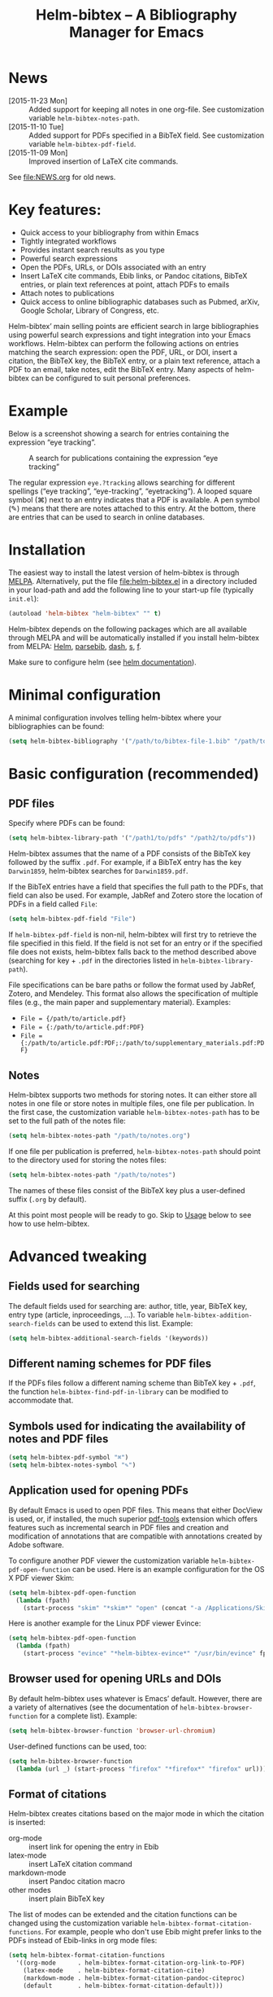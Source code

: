 #+TITLE: Helm-bibtex – A Bibliography Manager for Emacs
#+Options: num:nil

[[http://melpa.org/#/helm-bibtex][http://melpa.org/packages/helm-bibtex-badge.svg]]

* News
- [2015-11-23 Mon] :: Added support for keeping all notes in one org-file.  See customization variable ~helm-bibtex-notes-path~.
- [2015-11-10 Tue] :: Added support for PDFs specified in a BibTeX field.  See customization variable ~helm-bibtex-pdf-field~.
- [2015-11-09 Mon] :: Improved insertion of LaTeX cite commands.
See [[file:NEWS.org]] for old news.

* Key features:

- Quick access to your bibliography from within Emacs
- Tightly integrated workflows
- Provides instant search results as you type
- Powerful search expressions
- Open the PDFs, URLs, or DOIs associated with an entry
- Insert LaTeX cite commands, Ebib links, or Pandoc citations, BibTeX
  entries, or plain text references at point, attach PDFs to emails
- Attach notes to publications
- Quick access to online bibliographic databases such as Pubmed,
  arXiv, Google Scholar, Library of Congress, etc.

Helm-bibtex’ main selling points are efficient search in large bibliographies using powerful search expressions and tight integration into your Emacs workflows.  Helm-bibtex can perform the following actions on entries matching the search expression: open the PDF, URL, or DOI, insert a citation, the BibTeX key, the BibTeX entry, or a plain text reference, attach a PDF to an email, take notes, edit the BibTeX entry.  Many aspects of helm-bibtex can be configured to suit personal preferences.

* Example

Below is a screenshot showing a search for entries containing the expression “eye tracking”.

#+CAPTION: A search for publications containing the expression “eye tracking”
[[file:screenshot.png]]

The regular expression ~eye.?tracking~ allows searching for different spellings (“eye tracking”, “eye-tracking”, “eyetracking”).  A looped square symbol (⌘) next to an entry indicates that a PDF is available.  A pen symbol (✎) means that there are notes attached to this entry.  At the bottom, there are entries that can be used to search in online databases.

* Installation

The easiest way to install the latest version of helm-bibtex is through [[http://melpa.org/#/helm-bibtex][MELPA]].  Alternatively, put the file [[file:helm-bibtex.el]] in a directory included in your load-path and add the following line to your start-up file (typically ~init.el~):

#+BEGIN_SRC emacs-lisp
(autoload 'helm-bibtex "helm-bibtex" "" t)
#+END_SRC

Helm-bibtex depends on the following packages which are all available through MELPA and will be automatically installed if you install helm-bibtex from MELPA: [[https://melpa.org/#/helm][Helm]], [[https://melpa.org/#/parsebib][parsebib]], [[https://melpa.org/#/dash][dash]], [[https://melpa.org/#/s][s]], [[https://melpa.org/#/f][f]].

Make sure to configure helm (see [[https://github.com/emacs-helm/helm#quick-install-from-git][helm documentation]]).

* Minimal configuration

A minimal configuration involves telling helm-bibtex where your bibliographies can be found:

#+BEGIN_SRC emacs-lisp
(setq helm-bibtex-bibliography '("/path/to/bibtex-file-1.bib" "/path/to/bibtex-file-2.bib"))
#+END_SRC

* Basic configuration (recommended)
** PDF files
Specify where PDFs can be found:

#+BEGIN_SRC emacs-lisp
(setq helm-bibtex-library-path '("/path1/to/pdfs" "/path2/to/pdfs"))
#+END_SRC

Helm-bibtex assumes that the name of a PDF consists of the BibTeX key followed by the suffix ~.pdf~.  For example, if a BibTeX entry has the key ~Darwin1859~, helm-bibtex searches for ~Darwin1859.pdf~.

If the BibTeX entries have a field that specifies the full path to the PDFs, that field can also be used.  For example, JabRef and Zotero store the location of PDFs in a field called ~File~:

#+BEGIN_SRC emacs-lisp
(setq helm-bibtex-pdf-field "File")
#+END_SRC

If ~helm-bibtex-pdf-field~ is non-nil, helm-bibtex will first try to retrieve the file specified in this field.  If the field is not set for an entry or if the specified file does not exists, helm-bibtex falls back to the method described above (searching for key + ~.pdf~ in the directories listed in ~helm-bibtex-library-path~).

File specifications can be bare paths or follow the format used by JabRef, Zotero, and Mendeley.  This format also allows the specification of multiple files (e.g., the main paper and supplementary material).  Examples:

- ~File = {/path/to/article.pdf}~
- ~File = {:/path/to/article.pdf:PDF}~
- ~File = {:/path/to/article.pdf:PDF;:/path/to/supplementary_materials.pdf:PDF}~

** Notes

Helm-bibtex supports two methods for storing notes.  It can either store all notes in one file or store notes in multiple files, one file per publication.  In the first case, the customization variable ~helm-bibtex-notes-path~ has to be set to the full path of the notes file: 

#+BEGIN_SRC emacs-lisp
(setq helm-bibtex-notes-path "/path/to/notes.org")
#+END_SRC

If one file per publication is preferred, ~helm-bibtex-notes-path~ should point to the directory used for storing the notes files:

#+BEGIN_SRC emacs-lisp
(setq helm-bibtex-notes-path "/path/to/notes")
#+END_SRC

The names of these files consist of the BibTeX key plus a user-defined suffix (~.org~ by default).

At this point most people will be ready to go.  Skip to [[#usage][Usage]] below to see how to use helm-bibtex.

* Advanced tweaking

** Fields used for searching

The default fields used for searching are: author, title, year, BibTeX key, entry type (article, inproceedings, …).  To variable ~helm-bibtex-addition-search-fields~ can be used to extend this list.  Example:

#+BEGIN_SRC emacs-lisp
(setq helm-bibtex-additional-search-fields '(keywords))
#+END_SRC

** Different naming schemes for PDF files

If the PDFs files follow a different naming scheme than BibTeX key + ~.pdf~, the function ~helm-bibtex-find-pdf-in-library~ can be modified to accommodate that.

** Symbols used for indicating the availability of notes and PDF files

#+BEGIN_SRC emacs-lisp
(setq helm-bibtex-pdf-symbol "⌘")
(setq helm-bibtex-notes-symbol "✎")
#+END_SRC

** Application used for opening PDFs

By default Emacs is used to open PDF files.  This means that either DocView is used, or, if installed, the much superior [[https://github.com/politza/pdf-tools][pdf-tools]] extension which offers features such as incremental search in PDF files and creation and modification of annotations that are compatible with annotations created by Adobe software.

To configure another PDF viewer the customization variable ~helm-bibtex-pdf-open-function~ can be used.  Here is an example configuration for the OS X PDF viewer Skim:

#+BEGIN_SRC emacs-lisp
(setq helm-bibtex-pdf-open-function
  (lambda (fpath)
    (start-process "skim" "*skim*" "open" (concat "-a /Applications/Skim.app " fpath))))
#+END_SRC

Here is another example for the Linux PDF viewer Evince:

#+BEGIN_SRC emacs-lisp
(setq helm-bibtex-pdf-open-function
  (lambda (fpath)
    (start-process "evince" "*helm-bibtex-evince*" "/usr/bin/evince" fpath)))
#+END_SRC

** Browser used for opening URLs and DOIs

By default helm-bibtex uses whatever is Emacs’ default.  However, there are a variety of alternatives (see the documentation of ~helm-bibtex-browser-function~ for a complete list).  Example:

#+BEGIN_SRC emacs-lisp
(setq helm-bibtex-browser-function 'browser-url-chromium)
#+END_SRC

User-defined functions can be used, too:

#+BEGIN_SRC emacs-lisp
(setq helm-bibtex-browser-function
  (lambda (url _) (start-process "firefox" "*firefox*" "firefox" url)))
#+END_SRC

** Format of citations

Helm-bibtex creates citations based on the major mode in which the citation is inserted:

- org-mode :: insert link for opening the entry in Ebib
- latex-mode :: insert LaTeX citation command
- markdown-mode :: insert Pandoc citation macro
- other modes :: insert plain BibTeX key

The list of modes can be extended and the citation functions can be changed using the customization variable ~helm-bibtex-format-citation-functions~.  For example, people who don't use Ebib might prefer links to the PDFs instead of Ebib-links in org mode files:

#+BEGIN_SRC emacs-lisp
(setq helm-bibtex-format-citation-functions
  '((org-mode      . helm-bibtex-format-citation-org-link-to-PDF)
    (latex-mode    . helm-bibtex-format-citation-cite)
    (markdown-mode . helm-bibtex-format-citation-pandoc-citeproc)
    (default       . helm-bibtex-format-citation-default)))
#+END_SRC

A citation function has to accept a list of keys as input and return a string containing the citations.  See the predefined citation functions for examples.

*** LaTeX citation commands

Helm-bibtex prompts for a LaTeX citation command when inserting citations in LaTeX documents.  The list of commands available for auto-completion can be defined using the variable ~helm-bibtex-cite-commands~.

The default setting includes all cite commands defined in biblatex (except multicite commands and ~\volcite~ et al.).  If no command is entered, a default command is used which can be configured using ~helm-bibtex-cite-default-command~.  The default value for the default command is ~cite~.  The variable `helm-bibtex-cite-default-as-initial-input` controls how the default command is used.  If `t`, it is inserted into the minibuffer before reading input from the user.  If nil, it is not inserted into the minibuffer but used as the default if the user doesn't enter anything."

By default, helm-bibtex also prompts for the optional pre- and postnotes for the citation.  This can be switched off by setting the variable ~helm-bibtex-cite-prompt-for-optional-arguments~ to ~nil~.

See also the section [[Insertion of LaTeX cite commands]] below.

** Online databases

Online databases can be configured using the customization variable ~helm-bibtex-fallback-options~.  This variable contains an alist where the first element of each entry is the name of the database and the second element is either a URL or a function.  The URL needs to contain a ~%s~ at the position where the current search expression should be inserted.  For an example of a function see ~helm-bibtex-arxiv~.

** Key-bindings

For quick access to the bibliography, bind the search command, ~helm-bibtex~, to a convenient key.  I use the [[http://farm1.static.flickr.com/68/167224406_166a1bf2e5.jpg][menu key]] as the prefix key for all helm commands and bind ~helm-bibtex~ to ~b~.  Helm-bibtex can then be started using ~<menu> b~.  It is also useful to bind ~helm-resume~ to ~<menu>~ in ~helm-command-map~.  With this binding, ~<menu> <menu>~ can be used to reopen the last helm search.

** Predefined searches

For convenience, frequent searches can be captured in commands and bound to key combinations.  Below is example code that defines a search for publications authored by “Jane Doe” and binds the search command to ~C-x p~.

#+BEGIN_SRC elisp
(defun helm-bibtex-my-publications ()
  "Search BibTeX entries authored by “Jane Doe”."
  (interactive)
  (helm :sources '(helm-source-bibtex)
        :full-frame t
        :input "Jane Doe"
        :candidate-number-limit 500))

;; Bind this search function to Ctrl-x p:
(global-set-key (kbd "C-x p") 'helm-bibtex-my-publications)
#+END_SRC

** Changing the default action

Pressing enter on a publication triggers the “default action” which is opening the PDF associated with the publication.  Since the default action is simply the first entry in the list of actions, the default action can be changed by deleting an action and re-inserting it at the top of the list.  Below is an example showing how to make “Insert BibTeX key” the default action:

#+BEGIN_SRC emacs-lisp
(helm-delete-action-from-source "Insert BibTeX key" helm-source-bibtex)
(helm-add-action-to-source "Insert BibTeX key" 'helm-bibtex-insert-key helm-source-bibtex 0)
#+END_SRC

The second argument of ~helm-add-action-to-source~ is the function that executes the action.  Here is a list of all actions available in helm-bibtex along with their functions:

- Open PDF file (if present): ~helm-bibtex-open-pdf~
- Open URL or DOI in browser: ~helm-bibtex-open-url-or-doi~
- Insert citation: ~helm-bibtex-insert-citation~
- Insert reference: ~helm-bibtex-insert-reference~
- Insert BibTeX key: ~helm-bibtex-insert-key~
- Insert BibTeX entry: ~helm-bibtex-insert-bibtex~
- Attach PDF to email: ~helm-bibtex-add-PDF-attachment~
- Edit notes: ~helm-bibtex-edit-notes~
- Show entry: ~helm-bibtex-show-entry~

The function ~helm-add-action-to-source~ can also be used to add new actions to helm-bibtex.

** Window size

By default ~helm-bibtex~ uses the entire frame to display the bibliography.  This can be changed by setting the variable ~helm-bibtex-full-frame~ to ~nil~, in which case helm’s standard is used (typically vertical split, with the helm search being shown in the lower window).  

** Templates for new notes

Helm-bibtex populates new notes with some basic information about the publication.  In the case of just one note file for all publications, a new entry looks like the following example:

#+BEGIN_EXAMPLE
 * Gigerenzer, G. (1998): We need statistical thinking, not statistical rituals
   :PROPERTIES:
   :Custom_ID: Gigerenzer1998
   :END:
#+END_EXAMPLE

The title of the new section consists of the author names, the year, and the title of the publication.  The property ~Custom_ID~ specifies the BibTeX key of the entry (it’s named ~Custom_ID~ for compatibility with org-ref).

In the case of one file per publication, a new notes file contains a title in the following format:

#+BEGIN_EXAMPLE
#+TITLE: Notes on: Gigerenzer, G. (1998): We need statistical thinking, not statistical rituals
#+END_EXAMPLE

If other formats are desired, the templates for new notes can be changed using the customization variables ~helm-bibtex-notes-template-one-file~ and ~helm-bibtex-notes-template-multiple-files~.

** File type of note files

By default helm-bibtex assumes that note files are in org-mode format.  However, any other format can be used as well.  In the case of just one notes file, it is enough to set ~helm-bibtex-notes-path~ to point to the desired file.  In the case of multiple note files, the type of the files can be specified using the customization variable ~helm-bibtex-notes-extension~.  For example, if Markdown is the desired file type:

#+BEGIN_SRC emacs-lisp
(setq helm-bibtex-notes-path "/path/to/notes")
(setq helm-bibtex-notes-extension ".md")
#+END_SRC

If the file type is set to something else than org-mode, the templates for new note files need to be adjusted as well.  See the section above for details.

* Usage
** Searching publications

The command ~M-x helm-bibtex~ starts a new search in your bibliography.  The default fields for searching are: author, title, year, BibTeX key, and entry type.  Regular expressions can be used.  Example searches:

Everything published by Janet Fodor:

#+BEGIN_EXAMPLE
janet fodor
#+END_EXAMPLE

All PhD theses:

#+BEGIN_EXAMPLE
phdthesis
#+END_EXAMPLE

Lyn Frazier's PhD thesis:

#+BEGIN_EXAMPLE
phdthesis frazier
#+END_EXAMPLE

Publications about eye tracking.  A regular expression is used to match various spellings (“eyetracking”, “eye tracking”, “eye-tracking”):

#+BEGIN_EXAMPLE
eye.?tracking
#+END_EXAMPLE

Conference presentations in 2013:

#+BEGIN_EXAMPLE
2013 inproceedings
#+END_EXAMPLE

Publications from 2010 and 2011:

#+BEGIN_EXAMPLE
\(2010\|2011\)
#+END_EXAMPLE

Articles co-authored by David Caplan and Gloria Waters:

#+BEGIN_EXAMPLE
article waters caplan
#+END_EXAMPLE

Search for articles by David Caplan that are /not/ co-authored by Gloria Waters:

#+BEGIN_EXAMPLE
article caplan !waters
#+END_EXAMPLE

** Search the word under the cursor

A common use case is where a search term is written in a document (say in your LaTeX manuscript) and you want to search for it in your bibliography.  In this situation, just start helm-bibtex and enter ~M-n~.  This inserts the word under the cursor as the search term.  (This is a helm feature and can be used in all helm sources not just helm-bibtex.)  Note that it is also possible to use BibTeX keys for searching.  So if your cursor is on a BibTeX key (e.g., in a LaTeX cite command) you can start helm-bibtex, hit ~M+n~ and see the entry associated with that BibTeX key.  Special case: you want to open the PDF associated with the BibTeX key under the cursor: ~M-x helm-bibtex M-n Enter~.  This is of course shorter if you bind ~helm-bibtex~ to a convenient key (see [[#key-bindings][Key-bindings]]).

** Select multiple entries

Start helm-bibtex, enter the search expression, move the cursor to the matching entry and enter ~C-SPC~ (control + space bar), optionally change your search expression, mark more entries, execute an action for all selected entries at once.

** Actions for selected publications

Select one or more entries (see above) and press ~<return>~ to open the PDF (default action).  Alternatively, press ~TAB~ (tabulator) to see a list of all actions.  There are: 

- Open the PDF file (if present)
- Open the URL or DOI in browser
- Insert citation
- Insert reference
- Insert BibTeX key
- Insert BibTeX entry
- Attach PDF to email
- Edit notes
- Show entry

** A colleague asks for copies of your new papers

Start an email to your colleague (~C-x m~) and ~M-x helm-bibtex~.  Select your new publications and select the action “Attach PDF to email.”  Then ~M-x helm-resume~ (the publications are still marked) and select “Insert BibTeX entry”.  Optionally insert more human readable references using ~M-x helm-resume~ and “Insert reference”.  Send email (~C-c C-c~).  Done.  This takes less than 10 seconds.  Of course, this assumes that you’re sending email from Emacs, e.g. via [[http://www.djcbsoftware.nl/code/mu/mu4e.html][Mu4e]].

** Tagging publications

Helm-bibtex has powerful search capabilities (inherited from Helm) but some common searches cannot be performed simply because the relevant information is typically not represented in BibTeX files.  For example, helm-bibtex doesn’t know whether a conference presentation was a talk or a poster because both are represented as ~inproceedings~.  So if you want to compile a list of your conference talks (e.g., for your CV), that’s not possible – not without some additional work.  One solution to this is to “tag” publications.  Tags are like keywords except that they don’t represent the content of a publications but meta data.  Example:

#+BEGIN_SRC bibtex
@inproceedings{BibtexKey2015,
  author = {Jane Doe and Monika Mustermann},
  title = {This is the title},
  crossref = {XYZ-conference-2015},
  keywords = {keyword1, keyword2},
  pages = {10},
  tags = {poster},
}
#+END_SRC

Since ~tags~ is not a standard BibTeX field, helm-bibtex by default doesn’t consider it when searching.  In order to be able to search for tags we therefore have to tell helm-bibtex that the ~tags~ field is relevant, too: 

#+BEGIN_SRC elsip
(setq helm-bibtex-additional-search-fields '(tags))
#+END_SRC

There are many other ways in which tags can be used.  For example, they can be used to mark articles that you plan to read or important articles or manuscripts in progress, etc.  Be creative.

** Insertion of LaTeX cite commands

The action for inserting a citation command into a LaTeX document prompts for the citation command and, if applicable, for the pre- and postnote arguments.  The prompt for the citation command has its own minibuffer history, which means that previous inputs can be accessed by pressing the ~<up>~ key.  By pressing ~<down>~ it is also possible to access the list of all citation commands defined in biblatex (except for multicite commands and volcite et al. which have different argument structures).  The prompt also supports auto-completion via the ~tab~ key.  If no command is entered, the default command is used.  The default command is defined in the customization variable ~helm-bibtex-cite-default-command~.  By default, helm-bibtex prompts for pre- and postnotes for the citation.  This can be switched off by setting the variable ~helm-bibtex-cite-prompt-for-optional-arguments~ to ~nil~.

** Force rereading the bibliography
Helm-bibtex caches the bibliography to prevent a costly reread when a new query is started.  However, helm-bibtex does not check whether new PDFs or notes were added since the last read and hence the symbols indicating the presence or absence of these items may be incorrect.  A reread can be forced using a prefix argument.  Either do `C-u M-x helm-bibtex` or `C-u` followed by whatever key binding you use to invoke helm-bibtex.
* Advanced usage (a.k.a. hacks)
Below I provide code that was useful for me.  Note that this code may make assumptions that do not hold in your setup.  Read the code carefully before executing it and make changes as needed.

** Convert multiple note files to one notes file
The code below reads all note files in your ~helm-bibtex-notes-path~ and creates a new notes file containing a section for each publication.  This code assumes that helm-bibtex is still configured for multiple note files and that you want to store the notes in the file ~notes.org~ in your ~helm-bibtex-notes-path~.  The code also adds a level to all org headlines found in the individual note files (because top-level headings are used for the publications in the new notes file).

#+BEGIN_SRC elisp
(let ((note-files (directory-files helm-bibtex-notes-path t "^[^.]+\\.org$"))
      (helm-bibtex-notes-path (f-join helm-bibtex-notes-path "notes.org")))
  (cl-loop
   for note-file in note-files
   for key = (f-no-ext (f-filename note-file))
   do (progn
        (helm-bibtex-edit-notes key)
        (insert (with-temp-buffer
                  (insert-file-contents note-file)
                  (replace-regexp "^*" "**")
                  (buffer-string))))))
#+END_SRC

** Create a BibTeX file containing only specific entries

Say you want to create a BibTeX file containing only entries that you cited in an article, then you can use the following code to populate the new BibTeX file with entries:

#+BEGIN_SRC elisp
(progn
  (switch-to-buffer (generate-new-buffer "my_new_bibliography.bib"))
  (--map (insert (helm-bibtex-make-bibtex it)) (-distinct '("Key1" "Key2"))))
#+END_SRC

If LaTeX is used to write the article, grep and sed can be used to extract the cited keys:

#+BEGIN_SRC sh
grep '\entry{' manuscript.bbl | sed 's/^.*\entry{\([^}]*\)}.*$/\1/'
#+END_SRC



